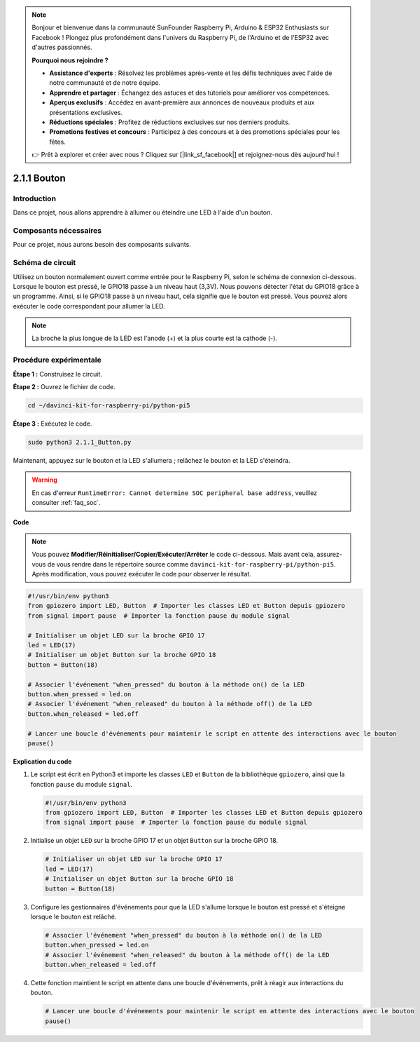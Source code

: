 .. note::

    Bonjour et bienvenue dans la communauté SunFounder Raspberry Pi, Arduino & ESP32 Enthusiasts sur Facebook ! Plongez plus profondément dans l'univers du Raspberry Pi, de l'Arduino et de l'ESP32 avec d'autres passionnés.

    **Pourquoi nous rejoindre ?**

    - **Assistance d'experts** : Résolvez les problèmes après-vente et les défis techniques avec l'aide de notre communauté et de notre équipe.
    - **Apprendre et partager** : Échangez des astuces et des tutoriels pour améliorer vos compétences.
    - **Aperçus exclusifs** : Accédez en avant-première aux annonces de nouveaux produits et aux présentations exclusives.
    - **Réductions spéciales** : Profitez de réductions exclusives sur nos derniers produits.
    - **Promotions festives et concours** : Participez à des concours et à des promotions spéciales pour les fêtes.

    👉 Prêt à explorer et créer avec nous ? Cliquez sur [|link_sf_facebook|] et rejoignez-nous dès aujourd'hui !

.. _2.1.1_py_pi5:

2.1.1 Bouton
==============

Introduction
---------------

Dans ce projet, nous allons apprendre à allumer ou éteindre une LED à l'aide d'un bouton.

Composants nécessaires
--------------------------

Pour ce projet, nous aurons besoin des composants suivants.

.. image:: ../python_pi5/img/2.1.1_Button_list.png

.. raw:: html

   <br/>

Schéma de circuit
---------------------

Utilisez un bouton normalement ouvert comme entrée pour le Raspberry Pi, selon le schéma de connexion ci-dessous. Lorsque le bouton est pressé, le GPIO18 passe à un niveau haut (3,3V). Nous pouvons détecter l'état du GPIO18 grâce à un programme. Ainsi, si le GPIO18 passe à un niveau haut, cela signifie que le bouton est pressé. Vous pouvez alors exécuter le code correspondant pour allumer la LED.

.. note::
    La broche la plus longue de la LED est l'anode (+) et la plus courte est la cathode (-).

.. image:: ../python_pi5/img/2.1.1_Button_schematic_1.png

.. image:: ../python_pi5/img/2.1.1_Button_schematic_2.png


Procédure expérimentale
-----------------------

**Étape 1 :** Construisez le circuit.

.. image:: ../python_pi5/img/2.1.1_Button_circuit.png

**Étape 2 :** Ouvrez le fichier de code.

.. raw:: html

   <run></run>

.. code-block::

    cd ~/davinci-kit-for-raspberry-pi/python-pi5

**Étape 3 :** Exécutez le code.

.. raw:: html

   <run></run>

.. code-block::

    sudo python3 2.1.1_Button.py

Maintenant, appuyez sur le bouton et la LED s'allumera ; relâchez le bouton et la LED s'éteindra.

.. warning::

    En cas d'erreur ``RuntimeError: Cannot determine SOC peripheral base address``, veuillez consulter :ref:`faq_soc`.

**Code**

.. note::

    Vous pouvez **Modifier/Réinitialiser/Copier/Exécuter/Arrêter** le code ci-dessous. Mais avant cela, assurez-vous de vous rendre dans le répertoire source comme ``davinci-kit-for-raspberry-pi/python-pi5``. Après modification, vous pouvez exécuter le code pour observer le résultat.


.. raw:: html

    <run></run>

.. code-block:: python

   #!/usr/bin/env python3
   from gpiozero import LED, Button  # Importer les classes LED et Button depuis gpiozero
   from signal import pause  # Importer la fonction pause du module signal

   # Initialiser un objet LED sur la broche GPIO 17
   led = LED(17)
   # Initialiser un objet Button sur la broche GPIO 18
   button = Button(18)

   # Associer l'événement "when_pressed" du bouton à la méthode on() de la LED
   button.when_pressed = led.on
   # Associer l'événement "when_released" du bouton à la méthode off() de la LED
   button.when_released = led.off

   # Lancer une boucle d'événements pour maintenir le script en attente des interactions avec le bouton
   pause()


**Explication du code**

#. Le script est écrit en Python3 et importe les classes ``LED`` et ``Button`` de la bibliothèque ``gpiozero``, ainsi que la fonction ``pause`` du module ``signal``.

   .. code-block:: python

       #!/usr/bin/env python3
       from gpiozero import LED, Button  # Importer les classes LED et Button depuis gpiozero
       from signal import pause  # Importer la fonction pause du module signal

#. Initialise un objet ``LED`` sur la broche GPIO 17 et un objet ``Button`` sur la broche GPIO 18.

   .. code-block:: python

       # Initialiser un objet LED sur la broche GPIO 17
       led = LED(17)
       # Initialiser un objet Button sur la broche GPIO 18
       button = Button(18)

#. Configure les gestionnaires d'événements pour que la LED s'allume lorsque le bouton est pressé et s'éteigne lorsque le bouton est relâché.

   .. code-block:: python

       # Associer l'événement "when_pressed" du bouton à la méthode on() de la LED
       button.when_pressed = led.on
       # Associer l'événement "when_released" du bouton à la méthode off() de la LED
       button.when_released = led.off

#. Cette fonction maintient le script en attente dans une boucle d'événements, prêt à réagir aux interactions du bouton.

   .. code-block:: python

       # Lancer une boucle d'événements pour maintenir le script en attente des interactions avec le bouton
       pause()

